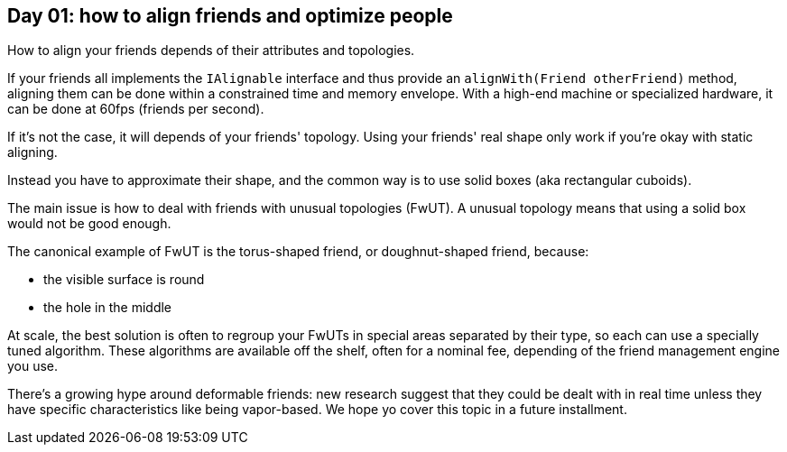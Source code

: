 == Day 01: how to align friends and optimize people

How to align your friends depends of their attributes and topologies.

If your friends all implements the `+IAlignable+` interface and thus provide an `+alignWith(Friend otherFriend)+` method, aligning them can be done within a constrained time and memory envelope.
With a high-end machine or specialized hardware, it can be done at 60fps (friends per second).

If it's not the case, it will depends of your friends' topology.
Using your friends' real shape only work if you're okay with static aligning.

Instead you have to approximate their shape, and the common way is to use solid boxes (aka rectangular cuboids).

The main issue is how to deal with friends with unusual topologies (FwUT).
A unusual topology means that using a solid box would not be good enough.

The canonical example of FwUT is the torus-shaped friend, or doughnut-shaped friend, because:

- the visible surface is round
- the hole in the middle

At scale, the best solution is often to regroup your FwUTs in special areas separated by their type, so each can use a specially tuned algorithm.
These algorithms are available off the shelf, often for a nominal fee, depending of the friend management engine you use.

There's a growing hype around deformable friends: new research suggest that they could be dealt with in real time unless they have specific characteristics like being vapor-based. We hope yo cover this topic in a future installment.